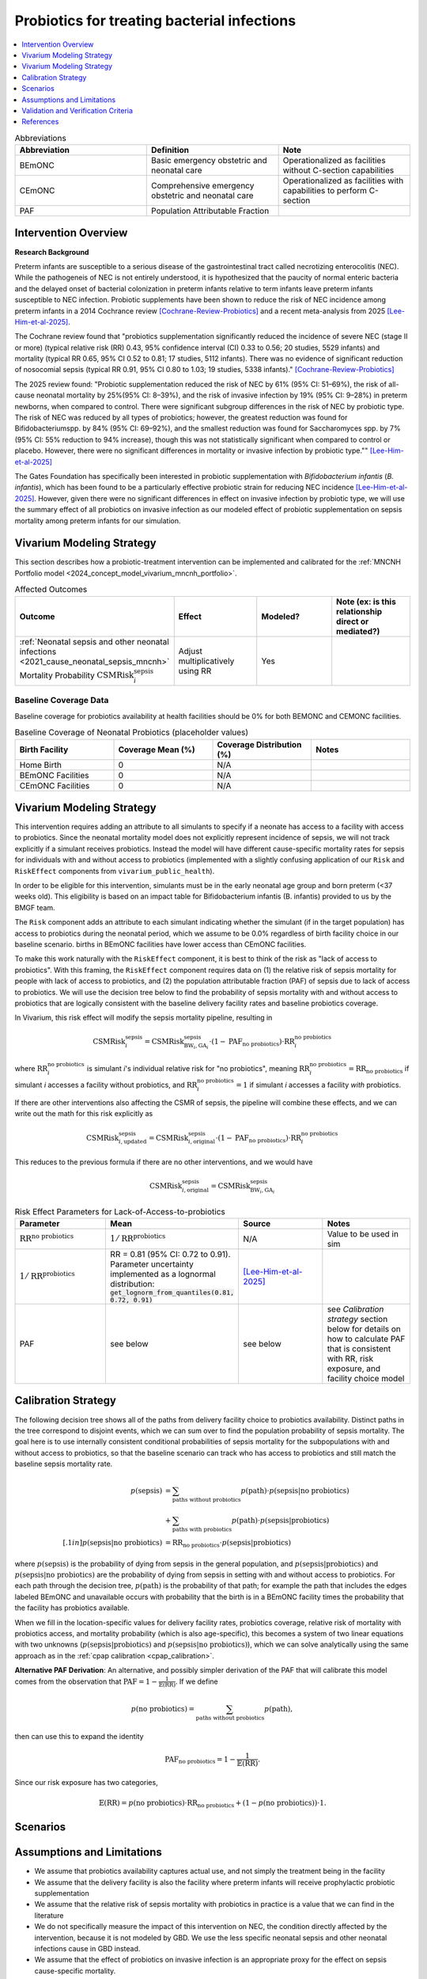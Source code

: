 .. _intervention_neonatal_probiotics:

=============================================
Probiotics for treating bacterial infections
=============================================

.. contents::
   :local:
   :depth: 1

.. list-table:: Abbreviations
  :widths: 15 15 15
  :header-rows: 1

  * - Abbreviation
    - Definition
    - Note
  * - BEmONC
    - Basic emergency obstetric and neonatal care
    - Operationalized as facilities without C-section capabilities
  * - CEmONC
    - Comprehensive emergency obstetric and neonatal care
    - Operationalized as facilities with capabilities to perform  C-section
  * - PAF
    - Population Attributable Fraction
    - 

Intervention Overview
-----------------------

**Research Background**

Preterm infants are susceptible to a serious disease of the gastrointestinal tract called necrotizing enterocolitis (NEC). While the pathogeneis of NEC is not entirely understood, it is hypothesized that the paucity of normal enteric bacteria and the delayed onset of bacterial colonization in preterm infants relative to term infants leave preterm infants susceptible to NEC infection. Probiotic supplements have been shown to reduce the risk of NEC incidence among preterm infants in a 2014 Cochrance review [Cochrane-Review-Probiotics]_ and a recent meta-analysis from 2025 [Lee-Him-et-al-2025]_. 

The Cochrane review found that "probiotics supplementation significantly reduced the incidence of severe NEC (stage II or more) (typical relative risk (RR) 0.43, 95% confidence interval (CI) 0.33 to 0.56; 20 studies, 5529 infants) and mortality (typical RR 0.65, 95% CI 0.52 to 0.81; 17 studies, 5112 infants). There was no evidence of significant reduction of nosocomial sepsis (typical RR 0.91, 95% CI 0.80 to 1.03; 19 studies, 5338 infants)." [Cochrane-Review-Probiotics]_

The 2025 review found: "Probiotic supplementation reduced the risk of NEC by
61% (95% CI: 51–69%), the risk of all-cause neonatal
mortality by 25%(95% CI: 8–39%), and the risk of invasive
infection by 19% (95% CI: 9–28%) in preterm newborns,
when compared to control. There were significant subgroup
differences in the risk of NEC by probiotic type. The
risk of NEC was reduced by all types of probiotics;
however, the greatest reduction was found for Bifidobacteriumspp.
by 84% (95% CI: 69–92%), and the smallest
reduction was found for Saccharomyces spp. by 7% (95%
CI: 55% reduction to 94% increase), though this was not
statistically significant when compared to control or placebo.
However, there were no significant differences in
mortality or invasive infection by probiotic type."" [Lee-Him-et-al-2025]_

The Gates Foundation has specifically been interested in probiotic supplementation with *Bifidobacterium infantis* (*B. infantis*), which has been found to be a particularly effective probiotic strain for reducing NEC incidence [Lee-Him-et-al-2025]_. However, given there were no significant differences in effect on invasive infection by probiotic type, we will use the summary effect of all probiotics on invasive infection as our modeled effect of probiotic supplementation on sepsis mortality among preterm infants for our simulation.

Vivarium Modeling Strategy
----------------------------

This section describes how a probiotic-treatment intervention can be implemented and calibrated for the 
:ref:`MNCNH Portfolio model <2024_concept_model_vivarium_mncnh_portfolio>`.

.. list-table:: Affected Outcomes
  :widths: 15 15 15 15
  :header-rows: 1

  * - Outcome
    - Effect
    - Modeled?
    - Note (ex: is this relationship direct or mediated?)
  * - :ref:`Neonatal sepsis and other neonatal infections <2021_cause_neonatal_sepsis_mncnh>` Mortality Probability :math:`\text{CSMRisk}_i^\text{sepsis}`
    - Adjust multiplicatively using RR
    - Yes
    - 

Baseline Coverage Data
++++++++++++++++++++++++

Baseline coverage for probiotics availability at health facilities should be 0% for both BEMONC and CEMONC 
facilities. 

.. list-table:: Baseline Coverage of Neonatal Probiotics (placeholder values)
  :widths: 15 15 15 15
  :header-rows: 1

  * - Birth Facility
    - Coverage Mean (%)
    - Coverage Distribution (%)
    - Notes
  * - Home Birth
    - 0
    - N/A
    - 
  * - BEmONC Facilities
    - 0
    - N/A
    - 
  * - CEmONC Facilities
    - 0
    - N/A
    -  


Vivarium Modeling Strategy
--------------------------

This intervention requires adding an attribute to all simulants to specify if a neonate has access to a facility with access to probiotics.  
Since the neonatal mortality model does not explicitly represent incidence of sepsis, we will not track explicitly if a simulant receives 
probiotics.  Instead the model will have different cause-specific mortality rates for sepsis for individuals with and without access to probiotics 
(implemented with a slightly confusing application of our ``Risk`` and ``RiskEffect`` components from ``vivarium_public_health``).

In order to be eligible for this intervention, simulants must be in the early neonatal age group and born preterm (<37 weeks old). This eligibility
is based on an impact table for Bifidobacterium infantis (B. infantis) provided to us by the BMGF team. 

.. graphviz::

    digraph probiotics {
        
        rankdir = LR;
        nodesep = 1.0;
        ranksep = 1.2;
        
        node [shape=box]
        rankdir = LR;
        birth [label="Simulant is born"]
        preterm [label="Simulant is preterm (<37 weeks)"]
        not_preterm [label="Simulant is not preterm"]
        preterm_wo [label="Simulant is eligible but does not have access to probiotics"] 
        preterm_w [label="Simulant is eligible and has access to probiotics"]
        not_preterm_wo [label="Simulant is not eligible for probiotics"]
      
        birth -> preterm 
        birth -> not_preterm
        
        preterm -> preterm_wo
        preterm -> preterm_w

        not_preterm -> not_preterm_wo
    }

The ``Risk`` component adds an attribute to each simulant indicating whether the simulant (if in the target population) has access to probiotics during the neonatal period, 
which we assume to be 0.0% regardless of birth facility choice in our baseline scenario.
births in BEmONC facilities have lower access than CEmONC facilities.

To make this work naturally with the ``RiskEffect`` component, it is best to think of the risk as "lack of access to probiotics".  
With this framing, the ``RiskEffect`` component requires data on (1) the relative risk of sepsis mortality for people with lack of access to 
probiotics, and (2) the population attributable fraction (PAF) of sepsis due to lack of access to probiotics.  We will use the decision tree 
below to find the probability of sepsis mortality with and without access to probiotics that are logically consistent with the baseline delivery 
facility rates and baseline probiotics coverage.

In Vivarium, this risk effect will modify the sepsis mortality pipeline, resulting in 

.. math::

   \text{CSMRisk}_i^\text{sepsis} = \text{CSMRisk}^\text{sepsis}_{\text{BW}_i, \text{GA}_i} \cdot (1 - \text{PAF}_\text{no probiotics}) \cdot \text{RR}_i^\text{no probiotics}

where :math:`\text{RR}_i^\text{no probiotics}` is simulant *i*'s individual relative risk for "no probiotics", meaning :math:`\text{RR}_i^\text{no probiotics} = \text{RR}_\text{no probiotics}` 
if simulant *i* accesses a facility without probiotics, and :math:`\text{RR}_i^\text{no probiotics} = 1` if simulant *i* accesses a facility *with* probiotics.

If there are other interventions also affecting the CSMR of sepsis, the pipeline will combine these effects, and we can write out the math for 
this risk explicitly as 

.. math::

   \text{CSMRisk}^\text{sepsis}_{i, \text{updated}} = \text{CSMRisk}^\text{sepsis}_{i, \text{original}} \cdot (1 - \text{PAF}_\text{no probiotics}) \cdot \text{RR}_i^\text{no probiotics}

This reduces to the previous formula if there are no other interventions, and we would have 

.. math::

   \text{CSMRisk}^\text{sepsis}_{i, \text{original}} = \text{CSMRisk}^\text{sepsis}_{\text{BW}_i, \text{GA}_i}

.. list-table:: Risk Effect Parameters for Lack-of-Access-to-probiotics
  :widths: 15 15 15 15
  :header-rows: 1

  * - Parameter
    - Mean
    - Source
    - Notes
  * - :math:`\text{RR}^\text{no probiotics}`
    - :math:`1/\text{RR}^\text{probiotics}`
    - N/A
    - Value to be used in sim
  * - :math:`1/\text{RR}^\text{probiotics}`
    - RR = 0.81 (95% CI: 0.72 to 0.91). Parameter uncertainty implemented as a lognormal distribution: :code:`get_lognorm_from_quantiles(0.81, 0.72, 0.91)`
    - [Lee-Him-et-al-2025]_
    - 
  * - PAF
    - see below
    - see below
    - see `Calibration strategy` section below for details on how to calculate PAF that is consistent with RR, risk exposure, and facility choice model

Calibration Strategy
--------------------

The following decision tree shows all of the paths from delivery facility choice to probiotics availability.  Distinct paths in the tree correspond to disjoint events, 
which we can sum over to find the population probability of sepsis mortality.  The goal here is to use internally consistent conditional probabilities of sepsis mortality 
for the subpopulations with and without access to probiotics, so that the baseline scenario can track who has access to probiotics and still match the baseline sepsis 
mortality rate.

.. graphviz::

    digraph probiotics {
        rankdir = LR;
        facility [label="Facility type"]
        home [label="p_sepsis_without_probiotics"]
        BEmONC [label="probiotics?"]
        CEmONC [label="probiotics?"]
        BEmONC_wo [label="p_sepsis_without_probiotics"] 
        BEmONC_w [label="p_sepsis_with_probiotics"]
        CEmONC_wo [label="p_sepsis_without_probiotics"] 
        CEmONC_w [label="p_sepsis_with_probiotics"]

        facility -> home  [label = "home birth"]
        facility -> BEmONC  [label = "BEmONC"]
        facility -> CEmONC  [label = "CEmONC"]

        BEmONC -> BEmONC_w  [label = "available"]
        BEmONC -> BEmONC_wo  [label = "unavailable"]

        CEmONC -> CEmONC_w  [label = "available"]
        CEmONC -> CEmONC_wo  [label = "unavailable"]
    }

.. math::
    \begin{align*}
        p(\text{sepsis}) 
        &= \sum_{\text{paths without probiotics}} p(\text{path})\cdot p(\text{sepsis}|\text{no probiotics})\\
        &+ \sum_{\text{paths with probiotics}} p(\text{path})\cdot p(\text{sepsis}|\text{probiotics})\\[.1in]
        p(\text{sepsis}|\text{no probiotics}) &= \text{RR}_\text{no probiotics} \cdot p(\text{sepsis}|\text{probiotics})
    \end{align*}

where :math:`p(\text{sepsis})` is the probability of dying from sepsis in the general population, and :math:`p(\text{sepsis}|\text{probiotics})` 
and :math:`p(\text{sepsis}|\text{no probiotics})` are the probability of dying from sepsis in setting with and without access to probiotics.  
For each path through the decision tree, :math:`p(\text{path})` is the probability of that path; for example the path that includes the edges 
labeled BEmONC and unavailable occurs with probability that the birth is in a BEmONC facility times the probability that the facility has probiotics 
available.

When we fill in the location-specific values for delivery facility rates, probiotics coverage, relative risk of mortality with probiotics access, 
and mortality probability (which is also age-specific), this becomes a system of two linear equations with two unknowns (:math:`p(\text{sepsis}|\text{probiotics})` 
and :math:`p(\text{sepsis}|\text{no probiotics})`), which we can solve analytically using the same approach as in the :ref:`cpap calibration <cpap_calibration>`.

**Alternative PAF Derivation**: An alternative, and possibly simpler derivation of the PAF that will calibrate this model comes from the observation that 
:math:`\text{PAF} = 1 - \frac{1}{\mathbb{E}(\text{RR})}`.  If we define 

.. math::

   p(\text{no probiotics}) = \sum_{\text{paths without probiotics}} p(\text{path}),

then can use this to expand the identity

.. math::

   \text{PAF}_\text{no probiotics} = 1 - \frac{1}{\mathbb{E}(\text{RR})}.

Since our risk exposure has two categories,

.. math::

   \mathbb{E}(\text{RR}) = p(\text{no probiotics}) \cdot \text{RR}_\text{no probiotics} + (1 - p(\text{no probiotics})) \cdot 1.



Scenarios
---------

.. todo::

  Describe our general approach to scenarios, for example set coverage to different levels in different types of health facilities; then the specific values 
  for specific scenarios will be specified in the :ref:`MNCNH Portfolio model <2024_concept_model_vivarium_mncnh_portfolio>`.


Assumptions and Limitations
---------------------------

- We assume that probiotics availability captures actual use, and not simply the treatment being in the facility 
- We assume that the delivery facility is also the facility where preterm infants will receive prophylactic probiotic supplementation
- We assume that the relative risk of sepsis mortality with probiotics in practice is a value that we can find in the literature
- We do not specifically measure the impact of this intervention on NEC, the condition directly affected by the intervention, because it is not modeled by GBD. We use the less specific neonatal sepsis and other neonatal infections cause in GBD instead.
- We assume that the effect of probiotics on invasive infection is an appropriate proxy for the effect on sepsis cause-specific mortality.
- The effect size of probiotics on all-cause mortality is greater in magnitude than the effect on invasive infection from [Lee-Him-et-al-2025]_. This is inconsistent with the causal hypothesis we are modeling in our simulation. However, there is less statistical precision in the effect estimate for all-cause mortality than for invasive infection, so we accept this inconsistency.

Validation and Verification Criteria
------------------------------------

- Population-level mortality rate should be the same as when this intervention is not included in the model
- The ratio of sepsis deaths per birth among those without probiotics access divided by those with probiotics access should equal the relative risk parameter used in the model
- The baseline coverage of probiotics in each facility type should match the values in the artifact
- Check whether the effect size on all cause mortality is within the confidence interval of the observed effect from [Lee-Him-et-al-2025]_

References
------------

.. [Cochrane-Review-Probiotics]

  `AlFaleh K, Anabrees J. Probiotics for prevention of necrotizing enterocolitis in preterm infants. Cochrane Database of Systematic Reviews 2014, Issue 4. Art. No.: CD005496. DOI: 10.1002/14651858.CD005496.pub4. Accessed 05 June 2025. <https://www.cochranelibrary.com/cdsr/doi/10.1002/14651858.CD005496.pub4/full>`_

.. [Lee-Him-et-al-2025]

  `Lee Him R, Rehman S, Sihota D, Yasin R, Azhar M, Masroor T, Naseem HA, Masood L, Hanif S, Harrison L, Vaivada T, Sankar MJ, Dramowski A, Coffin SE, Hamer DH, Bhutta ZA. Prevention and Treatment of Neonatal Infections in Facility and Community Settings of Low- and Middle-Income Countries: A Descriptive Review. Neonatology. 2025;122(Suppl 1):173-208. doi: 10.1159/000541871. Epub 2024 Nov 12. PMID: 39532080; PMCID: PMC11875423. <https://pubmed.ncbi.nlm.nih.gov/39532080/>`_

